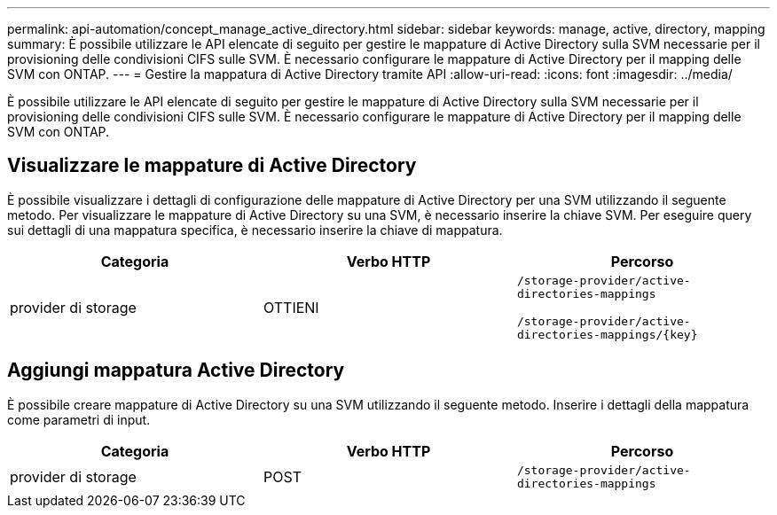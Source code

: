 ---
permalink: api-automation/concept_manage_active_directory.html 
sidebar: sidebar 
keywords: manage, active, directory, mapping 
summary: È possibile utilizzare le API elencate di seguito per gestire le mappature di Active Directory sulla SVM necessarie per il provisioning delle condivisioni CIFS sulle SVM. È necessario configurare le mappature di Active Directory per il mapping delle SVM con ONTAP. 
---
= Gestire la mappatura di Active Directory tramite API
:allow-uri-read: 
:icons: font
:imagesdir: ../media/


[role="lead"]
È possibile utilizzare le API elencate di seguito per gestire le mappature di Active Directory sulla SVM necessarie per il provisioning delle condivisioni CIFS sulle SVM. È necessario configurare le mappature di Active Directory per il mapping delle SVM con ONTAP.



== Visualizzare le mappature di Active Directory

È possibile visualizzare i dettagli di configurazione delle mappature di Active Directory per una SVM utilizzando il seguente metodo. Per visualizzare le mappature di Active Directory su una SVM, è necessario inserire la chiave SVM. Per eseguire query sui dettagli di una mappatura specifica, è necessario inserire la chiave di mappatura.

[cols="3*"]
|===
| Categoria | Verbo HTTP | Percorso 


 a| 
provider di storage
 a| 
OTTIENI
 a| 
`/storage-provider/active-directories-mappings`

`/storage-provider/active-directories-mappings/\{key}`

|===


== Aggiungi mappatura Active Directory

È possibile creare mappature di Active Directory su una SVM utilizzando il seguente metodo. Inserire i dettagli della mappatura come parametri di input.

[cols="3*"]
|===
| Categoria | Verbo HTTP | Percorso 


 a| 
provider di storage
 a| 
POST
 a| 
`/storage-provider/active-directories-mappings`

|===